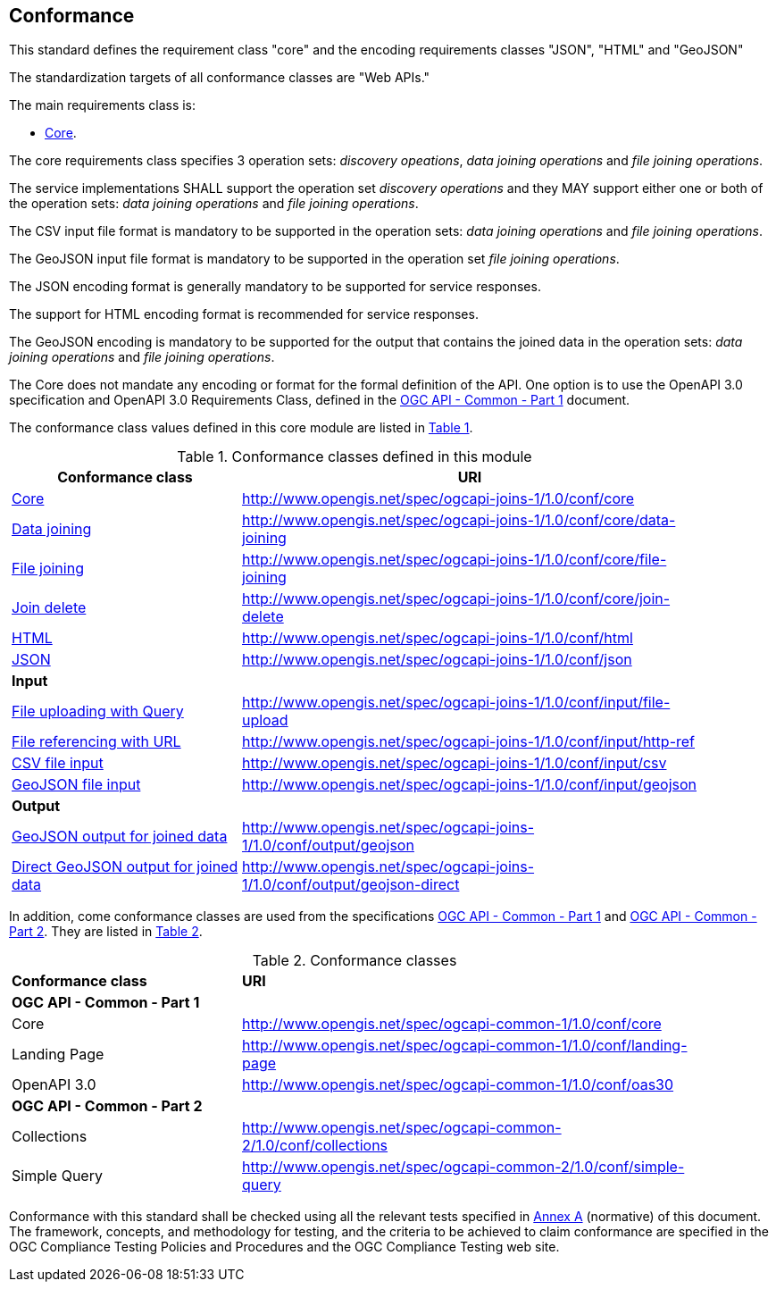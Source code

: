 == Conformance
This standard defines the requirement class "core" and the encoding requirements classes "JSON", "HTML" and "GeoJSON" 

The standardization targets of all conformance classes are "Web APIs."

The main requirements class is:

* <<rc_core,Core>>.

The core requirements class specifies 3 operation sets: __discovery opeations__, __data joining operations__ and __file joining operations__.

The service implementations SHALL support the operation set __discovery operations__ and they MAY support either one or both of the operation sets: __data joining operations__ and __file joining operations__.

The CSV input file format is mandatory to be supported in the operation sets: __data joining operations__ and __file joining operations__.

The GeoJSON input file format is mandatory to be supported in the operation set __file joining operations__.

The JSON encoding format is generally mandatory to be supported for service responses. 

The support for HTML encoding format is recommended for service responses.

The GeoJSON encoding is mandatory to be supported for the output that contains the joined data in the operation sets: __data joining operations__ and __file joining operations__.

The Core does not mandate any encoding or format for the formal definition of the API. One option is to use the OpenAPI 3.0 specification and OpenAPI 3.0 Requirements Class, defined in the <<OGC19-072,OGC API - Common - Part 1>> document.

The conformance class values defined in this core module are listed in <<conformance_classes_table, Table 1>>.

[[conformance_classes_table]]
.Conformance classes defined in this module
[width="90%",cols="3,6a",options="header"]
|===
^|*Conformance class* |*URI*
<|<<ats_core,Core>>|http://www.opengis.net/spec/ogcapi-joins-1/1.0/conf/core
<|<<ats_data_joining,Data joining>>|http://www.opengis.net/spec/ogcapi-joins-1/1.0/conf/core/data-joining
<|<<ats_file_joining,File joining>>|http://www.opengis.net/spec/ogcapi-joins-1/1.0/conf/core/file-joining
<|<<ats_join_delete,Join delete>>|http://www.opengis.net/spec/ogcapi-joins-1/1.0/conf/core/join-delete
<|<<ats_html,HTML>>|http://www.opengis.net/spec/ogcapi-joins-1/1.0/conf/html
<|<<ats_json,JSON>>|http://www.opengis.net/spec/ogcapi-joins-1/1.0/conf/json
2+|*Input*
<|<<ats_file_uploading,File uploading with Query>>|http://www.opengis.net/spec/ogcapi-joins-1/1.0/conf/input/file-upload
<|<<ats_file_referencing,File referencing with URL>>|http://www.opengis.net/spec/ogcapi-joins-1/1.0/conf/input/http-ref
<|<<ats_csv_input,CSV file input>>|http://www.opengis.net/spec/ogcapi-joins-1/1.0/conf/input/csv
<|<<ats_geojson_input,GeoJSON file input>>|http://www.opengis.net/spec/ogcapi-joins-1/1.0/conf/input/geojson
2+|*Output*
<|<<ats_geojson,GeoJSON output for joined data>>|http://www.opengis.net/spec/ogcapi-joins-1/1.0/conf/output/geojson
<|<<ats_geojson_direct,Direct GeoJSON output for joined data>>|http://www.opengis.net/spec/ogcapi-joins-1/1.0/conf/output/geojson-direct
|===

In addition, come conformance classes are used from the specifications <<OGC19-072,OGC API - Common - Part 1>> and <<OGC20-024,OGC API - Common - Part 2>>. They are listed in <<ogc_api_common_conformance_classes_table, Table 2>>.

[[ogc_api_common_conformance_classes_table]]
.Conformance classes
[width="90%",cols="3,6a"]
|===
^|*Conformance class* |*URI*
2+|*OGC API - Common - Part 1*
<|Core|http://www.opengis.net/spec/ogcapi-common-1/1.0/conf/core
<|Landing Page|http://www.opengis.net/spec/ogcapi-common-1/1.0/conf/landing-page
<|OpenAPI 3.0|http://www.opengis.net/spec/ogcapi-common-1/1.0/conf/oas30
2+|*OGC API - Common - Part 2*
<|Collections|http://www.opengis.net/spec/ogcapi-common-2/1.0/conf/collections
<|Simple Query|http://www.opengis.net/spec/ogcapi-common-2/1.0/conf/simple-query
|===

Conformance with this standard shall be checked using all the relevant tests
specified in <<annex-a,Annex A>> (normative) of this document. The framework, concepts, and
methodology for testing, and the criteria to be achieved to claim conformance
are specified in the OGC Compliance Testing Policies and Procedures and the
OGC Compliance Testing web site.